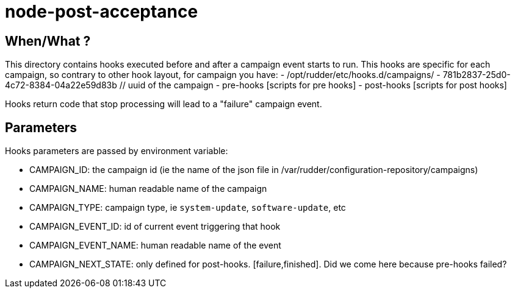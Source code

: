= node-post-acceptance

== When/What ?

This directory contains hooks executed before and after a campaign event starts to run.
This hooks are specific for each campaign, so contrary to other hook layout, for campaign
you have:
- /opt/rudder/etc/hooks.d/campaigns/
    - 781b2837-25d0-4c72-8384-04a22e59d83b // uuid of the campaign
       - pre-hooks
           [scripts for pre hooks]
       - post-hooks
           [scripts for post hooks]

Hooks return code that stop processing will lead to a "failure" campaign event.

== Parameters

Hooks parameters are passed by environment variable:

- CAMPAIGN_ID: the campaign id (ie the name of the json file in /var/rudder/configuration-repository/campaigns)
- CAMPAIGN_NAME: human readable name of the campaign
- CAMPAIGN_TYPE: campaign type, ie `system-update`, `software-update`, etc
- CAMPAIGN_EVENT_ID: id of current event triggering that hook
- CAMPAIGN_EVENT_NAME: human readable name of the event
- CAMPAIGN_NEXT_STATE: only defined for post-hooks. [failure,finished]. Did we come here because pre-hooks failed?
